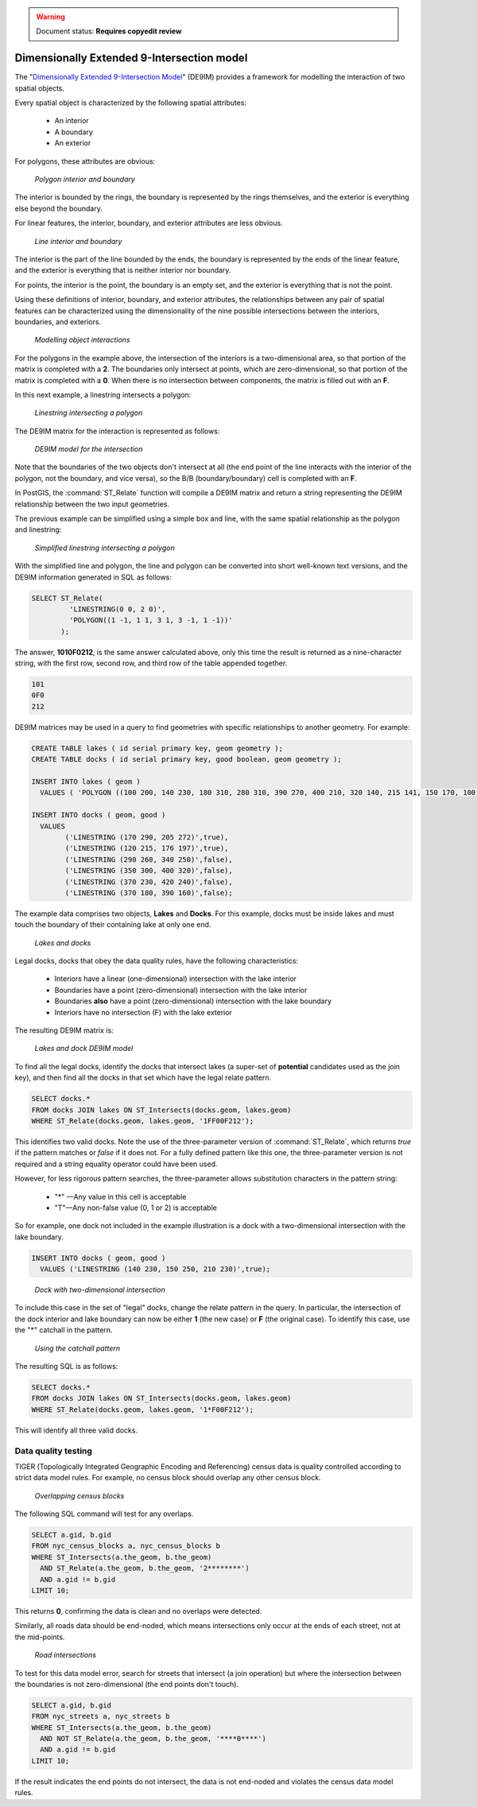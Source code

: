.. _dataadmin.pgAdvanced.de9im:

.. warning:: Document status: **Requires copyedit review**

Dimensionally Extended 9-Intersection model
===========================================

The "`Dimensionally Extended 9-Intersection Model <http://en.wikipedia.org/wiki/DE-9IM>`_" (DE9IM) provides a framework for modelling the interaction of two spatial objects.

Every spatial object is characterized by the following spatial attributes:

 * An interior
 * A boundary
 * An exterior

For polygons, these attributes are obvious:

.. figure:: ./img/de9im1.png
   
   *Polygon interior and boundary*

The interior is bounded by the rings, the boundary is represented by the rings themselves, and the exterior is everything else beyond the boundary.

For linear features, the interior, boundary, and exterior attributes are less obvious. 

.. figure:: ./img/de9im2.png

   *Line interior and boundary*

The interior is the part of the line bounded by the ends, the boundary is represented by the ends of the linear feature, and the exterior is everything that is neither interior nor boundary.

For points, the interior is the point, the boundary is an empty set, and the exterior is everything that is not the point.

Using these definitions of interior, boundary, and exterior attributes, the relationships between any pair of spatial features can be characterized using the dimensionality of the nine possible intersections between the interiors, boundaries, and exteriors.

.. figure:: ./img/de9im3.png

   *Modelling object interactions*

For the polygons in the example above, the intersection of the interiors is a two-dimensional area, so that portion of the matrix is completed with a **2**. The boundaries only intersect at points, which are zero-dimensional, so that portion of the matrix is completed with a **0**. When there is no intersection between components, the matrix is filled out with an **F**.

In this next example, a linestring intersects a polygon:

.. figure:: ./img/de9im4.png

  *Linestring intersecting a polygon*

The DE9IM matrix for the interaction is represented as follows:

.. figure:: ./img/de9im5.png

  *DE9IM model for the intersection*

Note that the boundaries of the two objects don't intersect at all (the end point of the line interacts with the interior of the polygon, not the boundary, and vice versa), so the B/B (boundary/boundary) cell is completed with an **F**. 

In PostGIS, the :command:`ST_Relate` function will compile a DE9IM matrix and return a string representing the DE9IM relationship between the two input geometries.

The previous example can be simplified using a simple box and line, with the same spatial relationship as the polygon and linestring:

.. figure:: ./img/de9im6.png

   *Simplified linestring intersecting a polygon*

With the simplified line and polygon, the line and polygon can be converted into short well-known text versions, and the DE9IM information generated in SQL as follows:

.. code-block:: sql

  SELECT ST_Relate(
           'LINESTRING(0 0, 2 0)',
           'POLYGON((1 -1, 1 1, 3 1, 3 -1, 1 -1))'
         );

The answer, **1010F0212**, is the same answer calculated above, only this time the result is returned as a nine-character string, with the first row, second row, and third row of the table appended together.

.. code-block:: console
  
  101
  0F0
  212

DE9IM matrices may be used in a query to find geometries with specific relationships to another geometry. For example:

.. code-block:: sql

  CREATE TABLE lakes ( id serial primary key, geom geometry );
  CREATE TABLE docks ( id serial primary key, good boolean, geom geometry );

  INSERT INTO lakes ( geom ) 
    VALUES ( 'POLYGON ((100 200, 140 230, 180 310, 280 310, 390 270, 400 210, 320 140, 215 141, 150 170, 100 200))');

  INSERT INTO docks ( geom, good )
    VALUES 
	  ('LINESTRING (170 290, 205 272)',true),
	  ('LINESTRING (120 215, 176 197)',true),
	  ('LINESTRING (290 260, 340 250)',false),
	  ('LINESTRING (350 300, 400 320)',false),
	  ('LINESTRING (370 230, 420 240)',false),
	  ('LINESTRING (370 180, 390 160)',false);

The example data comprises two objects, **Lakes** and **Docks**. For this example, docks must be inside lakes and must touch the boundary of their containing lake at only one end. 

.. figure:: ./img/de9im7.png
  
   *Lakes and docks*

Legal docks, docks that obey the data quality rules, have the following characteristics:

 * Interiors have a linear (one-dimensional) intersection with the lake interior
 * Boundaries have a point (zero-dimensional) intersection with the lake interior
 * Boundaries **also** have a point (zero-dimensional) intersection with the lake boundary
 * Interiors have no intersection (F) with the lake exterior

The resulting DE9IM matrix is:

.. figure:: ./img/de9im8.png
 
   *Lakes and dock DE9IM model*

To find all the legal docks, identify the docks that intersect lakes (a super-set of **potential** candidates used as the join key), and then find all the docks in that set which have the legal relate pattern.

.. code-block:: sql

  SELECT docks.*
  FROM docks JOIN lakes ON ST_Intersects(docks.geom, lakes.geom)
  WHERE ST_Relate(docks.geom, lakes.geom, '1FF00F212');

This identifies two valid docks. Note the use of the three-parameter version of :command:`ST_Relate`, which returns *true* if the pattern matches or *false* if it does not. For a fully defined pattern like this one, the three-parameter version is not required and a string equality operator could have been used.

However, for less rigorous pattern searches, the three-parameter allows substitution characters in the pattern string:

 * "*" —Any value in this cell is acceptable
 * "T"—Any non-false value (0, 1 or 2) is acceptable

So for example, one dock not included in the example illustration is a dock with a two-dimensional intersection with the lake boundary.

.. code-block:: sql

  INSERT INTO docks ( geom, good )
    VALUES ('LINESTRING (140 230, 150 250, 210 230)',true);

.. figure:: ./img/de9im9.png
  
   *Dock with two-dimensional intersection*

To include this case in the set of "legal" docks, change the relate pattern in the query. In particular, the intersection of the dock interior and lake boundary can now be either **1** (the new case) or **F** (the original case). To identify this case, use the "*" catchall in the pattern.

.. figure:: ./img/de9im10.png

 *Using the catchall pattern*

The resulting SQL is as follows:

.. code-block:: sql

  SELECT docks.*
  FROM docks JOIN lakes ON ST_Intersects(docks.geom, lakes.geom)
  WHERE ST_Relate(docks.geom, lakes.geom, '1*F00F212');

This will identify all three valid docks. 


Data quality testing
~~~~~~~~~~~~~~~~~~~~

TIGER (Topologically Integrated Geographic Encoding and Referencing) census data is quality controlled according to strict data model rules. For example, no census block should overlap any other census block. 

.. figure:: ./img/de9im11.png

  *Overlapping census blocks*

The following SQL command will test for any overlaps.

.. code-block:: sql

  SELECT a.gid, b.gid 
  FROM nyc_census_blocks a, nyc_census_blocks b 
  WHERE ST_Intersects(a.the_geom, b.the_geom) 
    AND ST_Relate(a.the_geom, b.the_geom, '2********') 
    AND a.gid != b.gid
  LIMIT 10;

This returns **0**, confirming the data is clean and no overlaps were detected.

Similarly, all roads data should be end-noded, which means intersections only occur at the ends of each street, not at the mid-points. 

.. figure:: ./img/de9im12.png

   *Road intersections*

To test for this data model error, search for streets that intersect (a join operation) but where the intersection between the boundaries is not zero-dimensional (the end points don't touch).

.. code-block:: sql

  SELECT a.gid, b.gid 
  FROM nyc_streets a, nyc_streets b 
  WHERE ST_Intersects(a.the_geom, b.the_geom) 
    AND NOT ST_Relate(a.the_geom, b.the_geom, '****0****') 
    AND a.gid != b.gid
  LIMIT 10;

If the result indicates the end points do not intersect, the data is not end-noded and violates the census data model rules.

